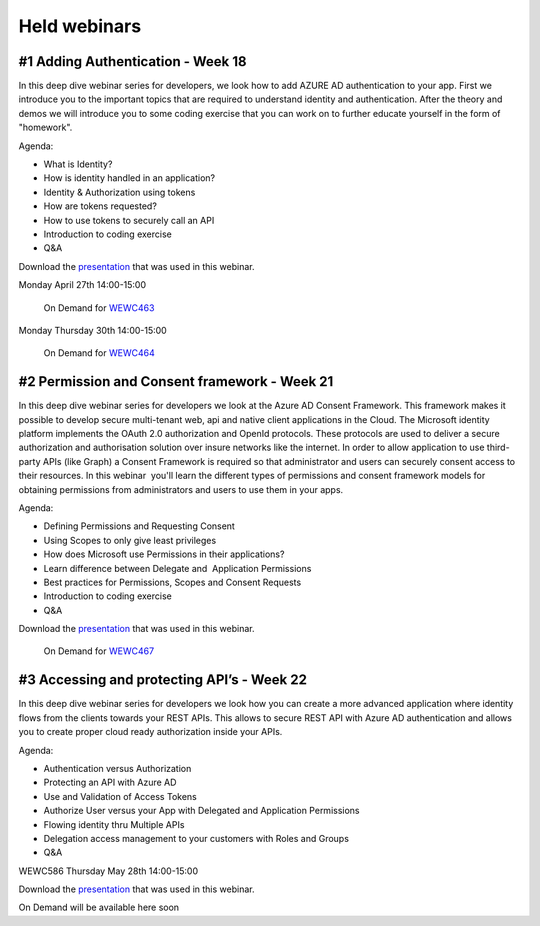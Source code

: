 Held webinars
=============




#1 Adding Authentication - Week 18
----------------------------------

In this deep dive webinar series for developers, we look how to add AZURE AD authentication to your app. First we introduce you to the important topics that are required to understand identity and authentication. After the theory and demos we will introduce you to some coding exercise that you can work on to further educate yourself in the form of "homework".

Agenda:

* What is Identity?
* How is identity handled in an application?
* Identity & Authorization using tokens
* How are tokens requested?
* How to use tokens to securely call an API
* Introduction to coding exercise
* Q&A


Download the `presentation`__ that was used in this webinar.

.. __ : https://github.com/RonnyA/ModernIdentity/raw/master/pdf/DeepDive-1-Authentication.pdf


Monday April 27th 14:00-15:00
    
    On Demand for WEWC463_

Monday Thursday 30th 14:00-15:00
    
    On Demand for WEWC464_


.. _WEWC463 : https://portal.meets4b.com/Join?e=e1b4f11b-4867-4246-beeb-0572c31e8423 

.. _WEWC464 : https://portal.meets4b.com/Join?e=42d5a0d4-a00c-494c-b4c7-4dd8e088894f 


#2 Permission and Consent framework - Week 21
---------------------------------------------

In this deep dive webinar series for developers we look at the Azure AD Consent Framework. This framework makes it possible to develop secure multi-tenant web, api and native client applications in the Cloud.  
The Microsoft identity platform implements the OAuth 2.0 authorization and OpenId protocols. These protocols are used to deliver a secure authorization and authorisation solution over insure networks like the internet. In order to allow application to use third-party APIs (like Graph) a Consent Framework is required so that administrator and users can securely consent access to their resources. In this webinar  you'll learn the different types of permissions and consent framework models for obtaining permissions from administrators and users to use them in your apps. 

Agenda:

* Defining Permissions and Requesting Consent
* Using Scopes to only give least privileges
* How does Microsoft use Permissions in their applications?
* Learn difference between Delegate and  Application Permissions
* Best practices for Permissions, Scopes and Consent Requests
* Introduction to coding exercise
* Q&A

Download the `presentation`__ that was used in this webinar.

.. __ : https://github.com/RonnyA/ModernIdentity/raw/master/pdf/DeepDive-2-PermissionsConsent.pdf


    On Demand for WEWC467_

.. _WEWC467 : https://portal.meets4b.com/Join?e=d83d0ce7-a04b-4632-8efa-a0115e749071 


#3 Accessing and protecting API’s - Week 22
-------------------------------------------

In this deep dive webinar series for developers we look how you can create a more advanced application where identity flows from the clients towards your REST APIs. This allows to secure REST API with Azure AD authentication and allows you to create proper cloud ready authorization inside your APIs.

Agenda:

* Authentication versus Authorization
* Protecting an API with Azure AD 
* Use and Validation of Access Tokens 
* Authorize User versus your App with Delegated and Application Permissions
* Flowing identity thru Multiple APIs 
* Delegation access management to your customers with Roles and Groups
* Q&A

WEWC586 Thursday May 28th 14:00-15:00

Download the `presentation`__ that was used in this webinar.

.. __ : https://github.com/RonnyA/ModernIdentity/raw/master/pdf/DeepDive-3-AccessingProtecting.pdf

On Demand will be available here soon


.. _WEWC586 : https://portal.meets4b.com/Join?e=d83d0ce7-a04b-4632-8efa-a0115e749071 
